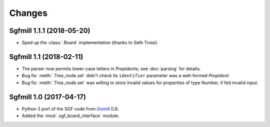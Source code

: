 Changes
=======

Sgfmill 1.1.1 (2018-05-20)
--------------------------

* Sped up the :class:`.Board` implementation (thanks to Seth Troisi).


Sgfmill 1.1 (2018-02-11)
------------------------

* The parser now permits lower-case letters in *PropIdents*; see
  :doc:`parsing` for details.

* Bug fix: :meth:`.Tree_node.set` didn't check its ``identifier`` parameter
  was a well-formed *PropIdent*.

* Bug fix: :meth:`.Tree_node.set` was willing to store invalid values for
  properties of type Number, if fed invalid input.


Sgfmill 1.0 (2017-04-17)
------------------------

* Python 3 port of the SGF code from Gomill__ 0.8.

* Added the :mod:`.sgf_board_interface` module.

.. __: https://mjw.woodcraft.me.uk/gomill/

